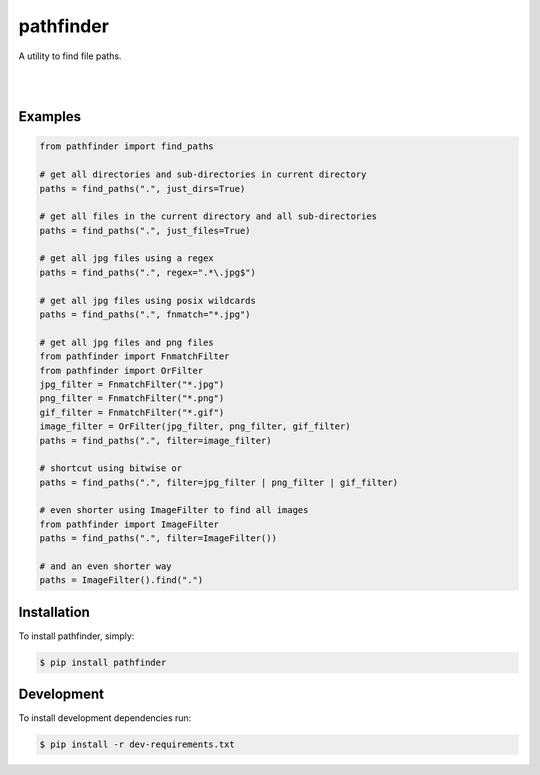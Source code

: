 pathfinder
==========

A utility to find file paths.

.. image:: https://snyk.io/test/github/jkeyes/pathfinder/badge.svg
    :target: https://snyk.io/test/github/jkeyes/pathfinder

|

.. image:: https://travis-ci.org/jkeyes/pathfinder.png?branch=master
    :target: https://travis-ci.org/jkeyes/pathfinder

|

.. image:: https://static.deepsource.io/deepsource-badge-light.svg
    :target: https://deepsource.io/gh/jkeyes/pathfinder/?ref=repository-badge


Examples
--------

.. code-block:: python

    from pathfinder import find_paths

    # get all directories and sub-directories in current directory
    paths = find_paths(".", just_dirs=True)

    # get all files in the current directory and all sub-directories
    paths = find_paths(".", just_files=True)

    # get all jpg files using a regex
    paths = find_paths(".", regex=".*\.jpg$")

    # get all jpg files using posix wildcards
    paths = find_paths(".", fnmatch="*.jpg")

    # get all jpg files and png files
    from pathfinder import FnmatchFilter
    from pathfinder import OrFilter
    jpg_filter = FnmatchFilter("*.jpg")
    png_filter = FnmatchFilter("*.png")
    gif_filter = FnmatchFilter("*.gif")
    image_filter = OrFilter(jpg_filter, png_filter, gif_filter)
    paths = find_paths(".", filter=image_filter)

    # shortcut using bitwise or
    paths = find_paths(".", filter=jpg_filter | png_filter | gif_filter)

    # even shorter using ImageFilter to find all images
    from pathfinder import ImageFilter
    paths = find_paths(".", filter=ImageFilter())

    # and an even shorter way
    paths = ImageFilter().find(".")


Installation
------------

To install pathfinder, simply:

.. code-block:: bash

    $ pip install pathfinder

Development
-----------

To install development dependencies run:

.. code-block:: bash

    $ pip install -r dev-requirements.txt
